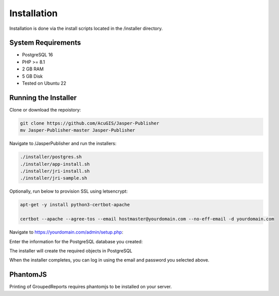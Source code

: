************
Installation
************

Installation is done via the install scripts located in the /installer directory.

System Requirements
=======================
* PostgreSQL 16
* PHP >= 8.1
* 2 GB RAM
* 5 GB Disk
* Tested on Ubuntu 22

Running the Installer
=======================

Clone or download the repoistory:

.. code-block:: console

    git clone https://github.com/AcuGIS/Jasper-Publisher
    mv Jasper-Publisher-master Jasper-Publisher

Navigate to /JasperPublisher and run the installers:

.. code-block:: console
 

   ./installer/postgres.sh
   ./installer/app-install.sh
   ./installer/jri-install.sh
   ./installer/jri-sample.sh

Optionally, run below to provision SSL using letsencrypt:

.. code-block:: console

   apt-get -y install python3-certbot-apache

   certbot --apache --agree-tos --email hostmaster@yourdomain.com --no-eff-email -d yourdomain.com


Navigate to https://yourdomain.com/admin/setup.php:

.. image:: _static/install-1.png

Enter the information for the PostgreSQL database you created:

.. image:: _static/install-screen-2.png

The installer will create the required objects in PostgreSQL

When the installer completes, you can log in using the email and password you selected above.

.. image:: _static/install-3.png

PhantomJS
===================

Printing of GroupedReports requires phantomjs to be installed on your server.



